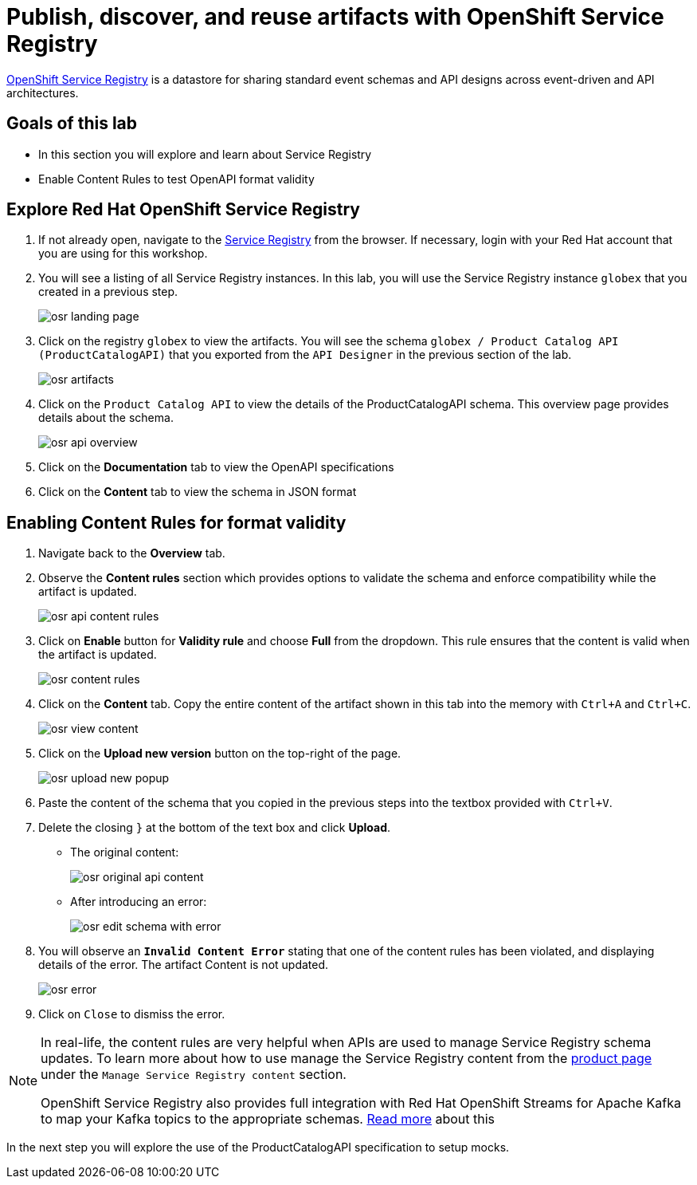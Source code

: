 :imagesdir: ../assets/images
= Publish, discover, and reuse artifacts with OpenShift Service Registry

https://www.redhat.com/en/technologies/cloud-computing/openshift/openshift-service-registry[OpenShift Service Registry,role=external, window=product-page] is a datastore for sharing standard event schemas and API designs across event-driven and API architectures. 

== Goals of this lab
* In this section you will explore and learn about Service Registry
* Enable Content Rules to test OpenAPI format validity

== Explore Red Hat OpenShift Service Registry

. If not already open, navigate to the https://console.redhat.com/beta/application-services/service-registry[Service Registry,role=external,window=service-registry] from the browser. If necessary, login with your Red Hat account that you are using for this workshop.

. You will see a listing of all Service Registry instances. In this lab, you will use the Service Registry instance `globex` that you created in a previous step. 
+
image::osr_landing_page.png[]

. Click on the registry `globex` to view the artifacts. You will see the schema `globex / Product Catalog API (ProductCatalogAPI)` that you exported from the `API Designer` in the previous section of the lab.
+
image::osr_artifacts.png[]

. Click on the `Product Catalog API` to view the details of the ProductCatalogAPI schema. This overview page provides details about the schema. 
+
image::osr-api-overview.png[]
. Click on the *Documentation* tab to view the OpenAPI specifications 
. Click on the *Content* tab to view the schema in JSON format

== Enabling Content Rules for format validity
. Navigate back to the *Overview* tab.

. Observe the *Content rules* section which provides options to validate the schema and enforce compatibility while the artifact is updated.
+
image::osr-api-content-rules.png[] 

. Click on *Enable* button for *Validity rule* and choose *Full* from the dropdown. This rule ensures that the content is valid when the artifact is updated.
+
image::osr-content-rules.png[]

. Click on the *Content* tab. Copy the entire content of the artifact shown in this tab into the memory with `Ctrl+A` and `Ctrl+C`.
+
image::osr-view-content.png[]

. Click on the *Upload new version* button on the top-right of the page.
+
image::osr-upload-new-popup.png[] 

. Paste the content of the schema that you copied in the previous steps into the textbox provided with `Ctrl+V`. 

. Delete the closing `}` at the bottom of the text box and click *Upload*.
+
* The original content:
+
image::osr-original-api-content.png[] 
* After introducing an error:
+
image::osr-edit-schema-with-error.png[]

. You will observe an `*Invalid Content Error*` stating that one of the content rules has been violated, and displaying details of the error. The artifact Content is not updated.
+
image::osr-error.png[]

. Click on `Close` to dismiss the error.

[NOTE]
====
In real-life, the content rules are very helpful when APIs are used to manage Service Registry schema updates. To learn more about how to use manage the Service Registry content from the https://access.redhat.com/documentation/en-us/red_hat_openshift_service_registry[product page^, window=product-page] under the `Manage Service Registry content` section.

OpenShift Service Registry also provides full integration with Red Hat OpenShift Streams for Apache Kafka to map your Kafka topics to the appropriate schemas. https://access.redhat.com/documentation/en-us/red_hat_openshift_streams_for_apache_kafka/1/guide/7d28aec8-e146-44db-a4a5-fafc1f426ca5#_af7a70bc-0a97-41c9-a06a-2a0287bd7119[Read more^, window=product-page] about this

====

In the next step you will explore the use of the ProductCatalogAPI specification to setup mocks.
